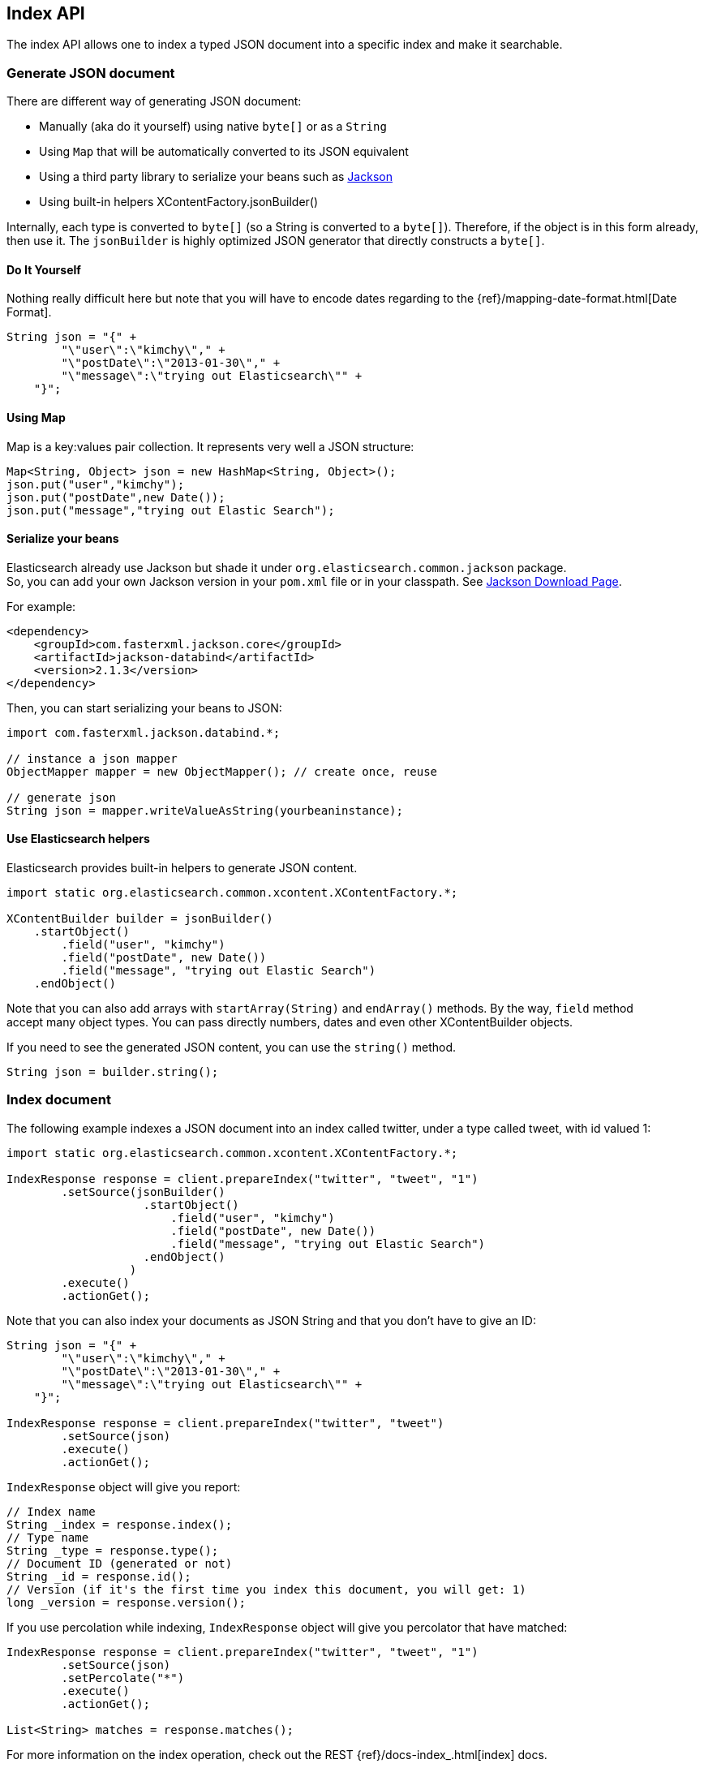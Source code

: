[[index_]]
== Index API

The index API allows one to index a typed JSON document into a specific
index and make it searchable.


[[generate]]
=== Generate JSON document

There are different way of generating JSON document:

* Manually (aka do it yourself) using native `byte[]` or as a `String`

* Using `Map` that will be automatically converted to its JSON
equivalent

* Using a third party library to serialize your beans such as
http://wiki.fasterxml.com/JacksonHome[Jackson]

* Using built-in helpers XContentFactory.jsonBuilder()

Internally, each type is converted to `byte[]` (so a String is converted
to a `byte[]`). Therefore, if the object is in this form already, then
use it. The `jsonBuilder` is highly optimized JSON generator that
directly constructs a `byte[]`.


==== Do It Yourself

Nothing really difficult here but note that you will have to encode
dates regarding to the
{ref}/mapping-date-format.html[Date Format].

[source,java]
--------------------------------------------------
String json = "{" +
        "\"user\":\"kimchy\"," +
        "\"postDate\":\"2013-01-30\"," +
        "\"message\":\"trying out Elasticsearch\"" +
    "}";
--------------------------------------------------


[[using-map]]
==== Using Map

Map is a key:values pair collection. It represents very well a JSON
structure:

[source,java]
--------------------------------------------------
Map<String, Object> json = new HashMap<String, Object>();
json.put("user","kimchy");
json.put("postDate",new Date());
json.put("message","trying out Elastic Search");
--------------------------------------------------


[[beans]]
==== Serialize your beans

Elasticsearch already use Jackson but shade it under
`org.elasticsearch.common.jackson` package. +
 So, you can add your own Jackson version in your `pom.xml` file or in
your classpath. See http://wiki.fasterxml.com/JacksonDownload[Jackson
Download Page].

For example:

[source,xml]
--------------------------------------------------
<dependency>
    <groupId>com.fasterxml.jackson.core</groupId>
    <artifactId>jackson-databind</artifactId>
    <version>2.1.3</version>
</dependency>
--------------------------------------------------

Then, you can start serializing your beans to JSON:

[source,java]
--------------------------------------------------
import com.fasterxml.jackson.databind.*;

// instance a json mapper
ObjectMapper mapper = new ObjectMapper(); // create once, reuse

// generate json
String json = mapper.writeValueAsString(yourbeaninstance);
--------------------------------------------------


[[helpers]]
==== Use Elasticsearch helpers

Elasticsearch provides built-in helpers to generate JSON content.

[source,java]
--------------------------------------------------
import static org.elasticsearch.common.xcontent.XContentFactory.*;

XContentBuilder builder = jsonBuilder()
    .startObject()
        .field("user", "kimchy")
        .field("postDate", new Date())
        .field("message", "trying out Elastic Search")
    .endObject()
--------------------------------------------------

Note that you can also add arrays with `startArray(String)` and
`endArray()` methods. By the way, `field` method +
 accept many object types. You can pass directly numbers, dates and even
other XContentBuilder objects.

If you need to see the generated JSON content, you can use the
`string()` method.

[source,java]
--------------------------------------------------
String json = builder.string();
--------------------------------------------------


[[index-doc]]
=== Index document

The following example indexes a JSON document into an index called
twitter, under a type called tweet, with id valued 1:

[source,java]
--------------------------------------------------
import static org.elasticsearch.common.xcontent.XContentFactory.*;

IndexResponse response = client.prepareIndex("twitter", "tweet", "1")
        .setSource(jsonBuilder()
                    .startObject()
                        .field("user", "kimchy")
                        .field("postDate", new Date())
                        .field("message", "trying out Elastic Search")
                    .endObject()
                  )
        .execute()
        .actionGet();
--------------------------------------------------

Note that you can also index your documents as JSON String and that you
don't have to give an ID:

[source,java]
--------------------------------------------------
String json = "{" +
        "\"user\":\"kimchy\"," +
        "\"postDate\":\"2013-01-30\"," +
        "\"message\":\"trying out Elasticsearch\"" +
    "}";

IndexResponse response = client.prepareIndex("twitter", "tweet")
        .setSource(json)
        .execute()
        .actionGet();
--------------------------------------------------

`IndexResponse` object will give you report:

[source,java]
--------------------------------------------------
// Index name
String _index = response.index();
// Type name
String _type = response.type();
// Document ID (generated or not)
String _id = response.id();
// Version (if it's the first time you index this document, you will get: 1)
long _version = response.version();
--------------------------------------------------

If you use percolation while indexing, `IndexResponse` object will give
you percolator that have matched:

[source,java]
--------------------------------------------------
IndexResponse response = client.prepareIndex("twitter", "tweet", "1")
        .setSource(json)
        .setPercolate("*")
        .execute()
        .actionGet();

List<String> matches = response.matches();
--------------------------------------------------

For more information on the index operation, check out the REST
{ref}/docs-index_.html[index] docs.


=== Operation Threading

The index API allows to set the threading model the operation will be
performed when the actual execution of the API is performed on the same
node (the API is executed on a shard that is allocated on the same
server).

The options are to execute the operation on a different thread, or to
execute it on the calling thread (note that the API is still async). By
default, `operationThreaded` is set to `true` which means the operation
is executed on a different thread.
